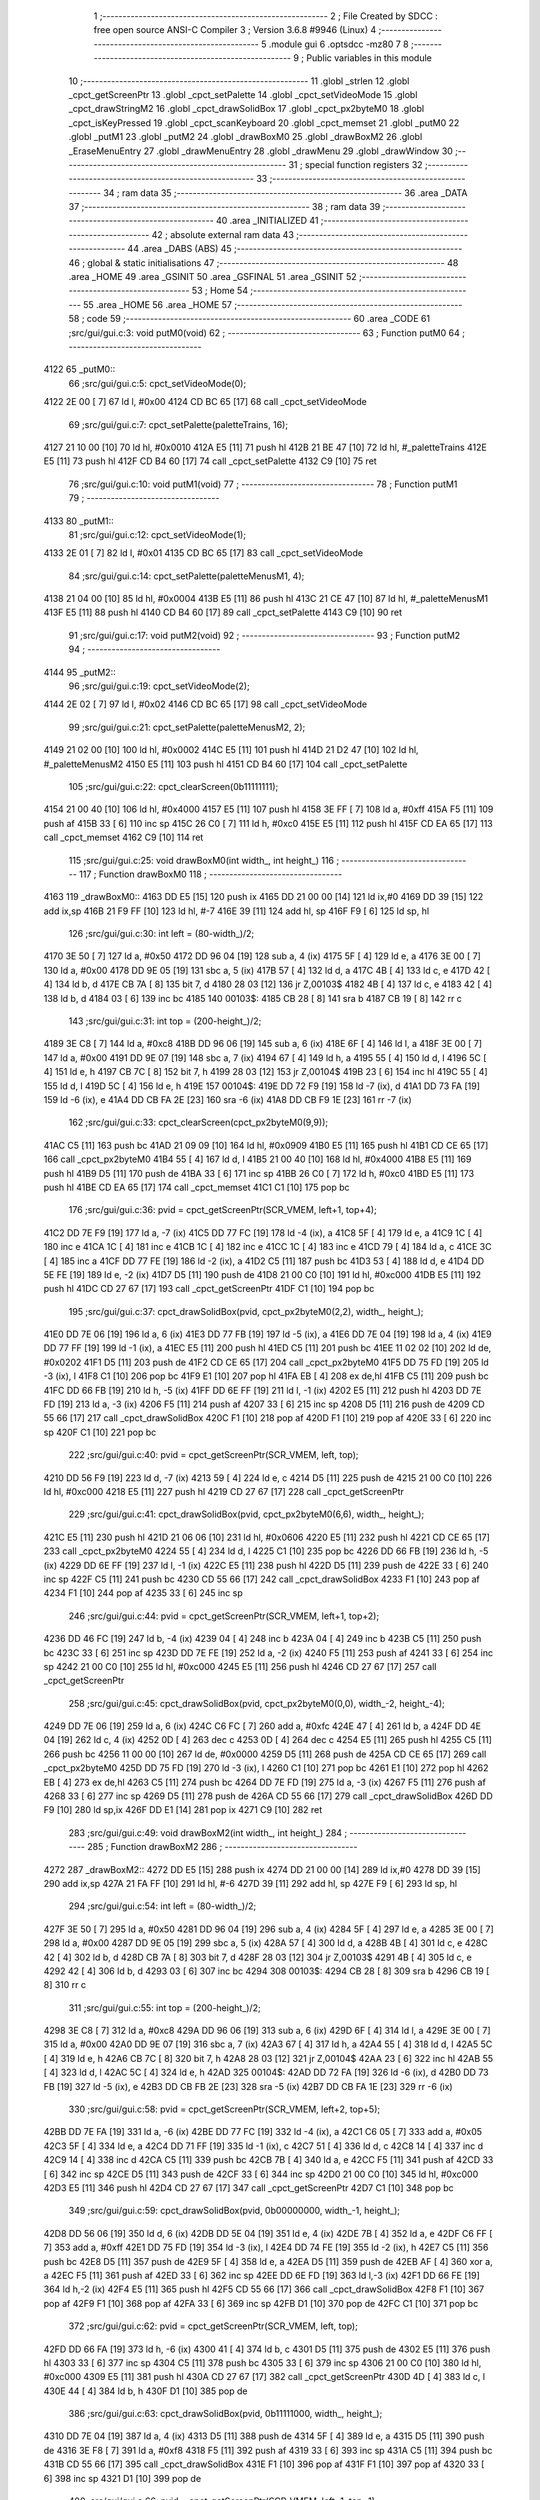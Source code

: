                               1 ;--------------------------------------------------------
                              2 ; File Created by SDCC : free open source ANSI-C Compiler
                              3 ; Version 3.6.8 #9946 (Linux)
                              4 ;--------------------------------------------------------
                              5 	.module gui
                              6 	.optsdcc -mz80
                              7 	
                              8 ;--------------------------------------------------------
                              9 ; Public variables in this module
                             10 ;--------------------------------------------------------
                             11 	.globl _strlen
                             12 	.globl _cpct_getScreenPtr
                             13 	.globl _cpct_setPalette
                             14 	.globl _cpct_setVideoMode
                             15 	.globl _cpct_drawStringM2
                             16 	.globl _cpct_drawSolidBox
                             17 	.globl _cpct_px2byteM0
                             18 	.globl _cpct_isKeyPressed
                             19 	.globl _cpct_scanKeyboard
                             20 	.globl _cpct_memset
                             21 	.globl _putM0
                             22 	.globl _putM1
                             23 	.globl _putM2
                             24 	.globl _drawBoxM0
                             25 	.globl _drawBoxM2
                             26 	.globl _EraseMenuEntry
                             27 	.globl _drawMenuEntry
                             28 	.globl _drawMenu
                             29 	.globl _drawWindow
                             30 ;--------------------------------------------------------
                             31 ; special function registers
                             32 ;--------------------------------------------------------
                             33 ;--------------------------------------------------------
                             34 ; ram data
                             35 ;--------------------------------------------------------
                             36 	.area _DATA
                             37 ;--------------------------------------------------------
                             38 ; ram data
                             39 ;--------------------------------------------------------
                             40 	.area _INITIALIZED
                             41 ;--------------------------------------------------------
                             42 ; absolute external ram data
                             43 ;--------------------------------------------------------
                             44 	.area _DABS (ABS)
                             45 ;--------------------------------------------------------
                             46 ; global & static initialisations
                             47 ;--------------------------------------------------------
                             48 	.area _HOME
                             49 	.area _GSINIT
                             50 	.area _GSFINAL
                             51 	.area _GSINIT
                             52 ;--------------------------------------------------------
                             53 ; Home
                             54 ;--------------------------------------------------------
                             55 	.area _HOME
                             56 	.area _HOME
                             57 ;--------------------------------------------------------
                             58 ; code
                             59 ;--------------------------------------------------------
                             60 	.area _CODE
                             61 ;src/gui/gui.c:3: void putM0(void)
                             62 ;	---------------------------------
                             63 ; Function putM0
                             64 ; ---------------------------------
   4122                      65 _putM0::
                             66 ;src/gui/gui.c:5: cpct_setVideoMode(0);
   4122 2E 00         [ 7]   67 	ld	l, #0x00
   4124 CD BC 65      [17]   68 	call	_cpct_setVideoMode
                             69 ;src/gui/gui.c:7: cpct_setPalette(paletteTrains, 16);
   4127 21 10 00      [10]   70 	ld	hl, #0x0010
   412A E5            [11]   71 	push	hl
   412B 21 BE 47      [10]   72 	ld	hl, #_paletteTrains
   412E E5            [11]   73 	push	hl
   412F CD B4 60      [17]   74 	call	_cpct_setPalette
   4132 C9            [10]   75 	ret
                             76 ;src/gui/gui.c:10: void putM1(void)
                             77 ;	---------------------------------
                             78 ; Function putM1
                             79 ; ---------------------------------
   4133                      80 _putM1::
                             81 ;src/gui/gui.c:12: cpct_setVideoMode(1);
   4133 2E 01         [ 7]   82 	ld	l, #0x01
   4135 CD BC 65      [17]   83 	call	_cpct_setVideoMode
                             84 ;src/gui/gui.c:14: cpct_setPalette(paletteMenusM1, 4);
   4138 21 04 00      [10]   85 	ld	hl, #0x0004
   413B E5            [11]   86 	push	hl
   413C 21 CE 47      [10]   87 	ld	hl, #_paletteMenusM1
   413F E5            [11]   88 	push	hl
   4140 CD B4 60      [17]   89 	call	_cpct_setPalette
   4143 C9            [10]   90 	ret
                             91 ;src/gui/gui.c:17: void putM2(void)
                             92 ;	---------------------------------
                             93 ; Function putM2
                             94 ; ---------------------------------
   4144                      95 _putM2::
                             96 ;src/gui/gui.c:19: cpct_setVideoMode(2);
   4144 2E 02         [ 7]   97 	ld	l, #0x02
   4146 CD BC 65      [17]   98 	call	_cpct_setVideoMode
                             99 ;src/gui/gui.c:21: cpct_setPalette(paletteMenusM2, 2);
   4149 21 02 00      [10]  100 	ld	hl, #0x0002
   414C E5            [11]  101 	push	hl
   414D 21 D2 47      [10]  102 	ld	hl, #_paletteMenusM2
   4150 E5            [11]  103 	push	hl
   4151 CD B4 60      [17]  104 	call	_cpct_setPalette
                            105 ;src/gui/gui.c:22: cpct_clearScreen(0b11111111);
   4154 21 00 40      [10]  106 	ld	hl, #0x4000
   4157 E5            [11]  107 	push	hl
   4158 3E FF         [ 7]  108 	ld	a, #0xff
   415A F5            [11]  109 	push	af
   415B 33            [ 6]  110 	inc	sp
   415C 26 C0         [ 7]  111 	ld	h, #0xc0
   415E E5            [11]  112 	push	hl
   415F CD EA 65      [17]  113 	call	_cpct_memset
   4162 C9            [10]  114 	ret
                            115 ;src/gui/gui.c:25: void drawBoxM0(int width_, int height_)
                            116 ;	---------------------------------
                            117 ; Function drawBoxM0
                            118 ; ---------------------------------
   4163                     119 _drawBoxM0::
   4163 DD E5         [15]  120 	push	ix
   4165 DD 21 00 00   [14]  121 	ld	ix,#0
   4169 DD 39         [15]  122 	add	ix,sp
   416B 21 F9 FF      [10]  123 	ld	hl, #-7
   416E 39            [11]  124 	add	hl, sp
   416F F9            [ 6]  125 	ld	sp, hl
                            126 ;src/gui/gui.c:30: int left = (80-width_)/2;
   4170 3E 50         [ 7]  127 	ld	a, #0x50
   4172 DD 96 04      [19]  128 	sub	a, 4 (ix)
   4175 5F            [ 4]  129 	ld	e, a
   4176 3E 00         [ 7]  130 	ld	a, #0x00
   4178 DD 9E 05      [19]  131 	sbc	a, 5 (ix)
   417B 57            [ 4]  132 	ld	d, a
   417C 4B            [ 4]  133 	ld	c, e
   417D 42            [ 4]  134 	ld	b, d
   417E CB 7A         [ 8]  135 	bit	7, d
   4180 28 03         [12]  136 	jr	Z,00103$
   4182 4B            [ 4]  137 	ld	c, e
   4183 42            [ 4]  138 	ld	b, d
   4184 03            [ 6]  139 	inc	bc
   4185                     140 00103$:
   4185 CB 28         [ 8]  141 	sra	b
   4187 CB 19         [ 8]  142 	rr	c
                            143 ;src/gui/gui.c:31: int top = (200-height_)/2;
   4189 3E C8         [ 7]  144 	ld	a, #0xc8
   418B DD 96 06      [19]  145 	sub	a, 6 (ix)
   418E 6F            [ 4]  146 	ld	l, a
   418F 3E 00         [ 7]  147 	ld	a, #0x00
   4191 DD 9E 07      [19]  148 	sbc	a, 7 (ix)
   4194 67            [ 4]  149 	ld	h, a
   4195 55            [ 4]  150 	ld	d, l
   4196 5C            [ 4]  151 	ld	e, h
   4197 CB 7C         [ 8]  152 	bit	7, h
   4199 28 03         [12]  153 	jr	Z,00104$
   419B 23            [ 6]  154 	inc	hl
   419C 55            [ 4]  155 	ld	d, l
   419D 5C            [ 4]  156 	ld	e, h
   419E                     157 00104$:
   419E DD 72 F9      [19]  158 	ld	-7 (ix), d
   41A1 DD 73 FA      [19]  159 	ld	-6 (ix), e
   41A4 DD CB FA 2E   [23]  160 	sra	-6 (ix)
   41A8 DD CB F9 1E   [23]  161 	rr	-7 (ix)
                            162 ;src/gui/gui.c:33: cpct_clearScreen(cpct_px2byteM0(9,9));
   41AC C5            [11]  163 	push	bc
   41AD 21 09 09      [10]  164 	ld	hl, #0x0909
   41B0 E5            [11]  165 	push	hl
   41B1 CD CE 65      [17]  166 	call	_cpct_px2byteM0
   41B4 55            [ 4]  167 	ld	d, l
   41B5 21 00 40      [10]  168 	ld	hl, #0x4000
   41B8 E5            [11]  169 	push	hl
   41B9 D5            [11]  170 	push	de
   41BA 33            [ 6]  171 	inc	sp
   41BB 26 C0         [ 7]  172 	ld	h, #0xc0
   41BD E5            [11]  173 	push	hl
   41BE CD EA 65      [17]  174 	call	_cpct_memset
   41C1 C1            [10]  175 	pop	bc
                            176 ;src/gui/gui.c:36: pvid = cpct_getScreenPtr(SCR_VMEM, left+1, top+4);
   41C2 DD 7E F9      [19]  177 	ld	a, -7 (ix)
   41C5 DD 77 FC      [19]  178 	ld	-4 (ix), a
   41C8 5F            [ 4]  179 	ld	e, a
   41C9 1C            [ 4]  180 	inc	e
   41CA 1C            [ 4]  181 	inc	e
   41CB 1C            [ 4]  182 	inc	e
   41CC 1C            [ 4]  183 	inc	e
   41CD 79            [ 4]  184 	ld	a, c
   41CE 3C            [ 4]  185 	inc	a
   41CF DD 77 FE      [19]  186 	ld	-2 (ix), a
   41D2 C5            [11]  187 	push	bc
   41D3 53            [ 4]  188 	ld	d, e
   41D4 DD 5E FE      [19]  189 	ld	e, -2 (ix)
   41D7 D5            [11]  190 	push	de
   41D8 21 00 C0      [10]  191 	ld	hl, #0xc000
   41DB E5            [11]  192 	push	hl
   41DC CD 27 67      [17]  193 	call	_cpct_getScreenPtr
   41DF C1            [10]  194 	pop	bc
                            195 ;src/gui/gui.c:37: cpct_drawSolidBox(pvid, cpct_px2byteM0(2,2), width_, height_);
   41E0 DD 7E 06      [19]  196 	ld	a, 6 (ix)
   41E3 DD 77 FB      [19]  197 	ld	-5 (ix), a
   41E6 DD 7E 04      [19]  198 	ld	a, 4 (ix)
   41E9 DD 77 FF      [19]  199 	ld	-1 (ix), a
   41EC E5            [11]  200 	push	hl
   41ED C5            [11]  201 	push	bc
   41EE 11 02 02      [10]  202 	ld	de, #0x0202
   41F1 D5            [11]  203 	push	de
   41F2 CD CE 65      [17]  204 	call	_cpct_px2byteM0
   41F5 DD 75 FD      [19]  205 	ld	-3 (ix), l
   41F8 C1            [10]  206 	pop	bc
   41F9 E1            [10]  207 	pop	hl
   41FA EB            [ 4]  208 	ex	de,hl
   41FB C5            [11]  209 	push	bc
   41FC DD 66 FB      [19]  210 	ld	h, -5 (ix)
   41FF DD 6E FF      [19]  211 	ld	l, -1 (ix)
   4202 E5            [11]  212 	push	hl
   4203 DD 7E FD      [19]  213 	ld	a, -3 (ix)
   4206 F5            [11]  214 	push	af
   4207 33            [ 6]  215 	inc	sp
   4208 D5            [11]  216 	push	de
   4209 CD 55 66      [17]  217 	call	_cpct_drawSolidBox
   420C F1            [10]  218 	pop	af
   420D F1            [10]  219 	pop	af
   420E 33            [ 6]  220 	inc	sp
   420F C1            [10]  221 	pop	bc
                            222 ;src/gui/gui.c:40: pvid = cpct_getScreenPtr(SCR_VMEM, left, top);
   4210 DD 56 F9      [19]  223 	ld	d, -7 (ix)
   4213 59            [ 4]  224 	ld	e, c
   4214 D5            [11]  225 	push	de
   4215 21 00 C0      [10]  226 	ld	hl, #0xc000
   4218 E5            [11]  227 	push	hl
   4219 CD 27 67      [17]  228 	call	_cpct_getScreenPtr
                            229 ;src/gui/gui.c:41: cpct_drawSolidBox(pvid, cpct_px2byteM0(6,6), width_, height_);
   421C E5            [11]  230 	push	hl
   421D 21 06 06      [10]  231 	ld	hl, #0x0606
   4220 E5            [11]  232 	push	hl
   4221 CD CE 65      [17]  233 	call	_cpct_px2byteM0
   4224 55            [ 4]  234 	ld	d, l
   4225 C1            [10]  235 	pop	bc
   4226 DD 66 FB      [19]  236 	ld	h, -5 (ix)
   4229 DD 6E FF      [19]  237 	ld	l, -1 (ix)
   422C E5            [11]  238 	push	hl
   422D D5            [11]  239 	push	de
   422E 33            [ 6]  240 	inc	sp
   422F C5            [11]  241 	push	bc
   4230 CD 55 66      [17]  242 	call	_cpct_drawSolidBox
   4233 F1            [10]  243 	pop	af
   4234 F1            [10]  244 	pop	af
   4235 33            [ 6]  245 	inc	sp
                            246 ;src/gui/gui.c:44: pvid = cpct_getScreenPtr(SCR_VMEM, left+1, top+2);
   4236 DD 46 FC      [19]  247 	ld	b, -4 (ix)
   4239 04            [ 4]  248 	inc	b
   423A 04            [ 4]  249 	inc	b
   423B C5            [11]  250 	push	bc
   423C 33            [ 6]  251 	inc	sp
   423D DD 7E FE      [19]  252 	ld	a, -2 (ix)
   4240 F5            [11]  253 	push	af
   4241 33            [ 6]  254 	inc	sp
   4242 21 00 C0      [10]  255 	ld	hl, #0xc000
   4245 E5            [11]  256 	push	hl
   4246 CD 27 67      [17]  257 	call	_cpct_getScreenPtr
                            258 ;src/gui/gui.c:45: cpct_drawSolidBox(pvid, cpct_px2byteM0(0,0), width_-2, height_-4);
   4249 DD 7E 06      [19]  259 	ld	a, 6 (ix)
   424C C6 FC         [ 7]  260 	add	a, #0xfc
   424E 47            [ 4]  261 	ld	b, a
   424F DD 4E 04      [19]  262 	ld	c, 4 (ix)
   4252 0D            [ 4]  263 	dec	c
   4253 0D            [ 4]  264 	dec	c
   4254 E5            [11]  265 	push	hl
   4255 C5            [11]  266 	push	bc
   4256 11 00 00      [10]  267 	ld	de, #0x0000
   4259 D5            [11]  268 	push	de
   425A CD CE 65      [17]  269 	call	_cpct_px2byteM0
   425D DD 75 FD      [19]  270 	ld	-3 (ix), l
   4260 C1            [10]  271 	pop	bc
   4261 E1            [10]  272 	pop	hl
   4262 EB            [ 4]  273 	ex	de,hl
   4263 C5            [11]  274 	push	bc
   4264 DD 7E FD      [19]  275 	ld	a, -3 (ix)
   4267 F5            [11]  276 	push	af
   4268 33            [ 6]  277 	inc	sp
   4269 D5            [11]  278 	push	de
   426A CD 55 66      [17]  279 	call	_cpct_drawSolidBox
   426D DD F9         [10]  280 	ld	sp,ix
   426F DD E1         [14]  281 	pop	ix
   4271 C9            [10]  282 	ret
                            283 ;src/gui/gui.c:49: void drawBoxM2(int width_, int height_)
                            284 ;	---------------------------------
                            285 ; Function drawBoxM2
                            286 ; ---------------------------------
   4272                     287 _drawBoxM2::
   4272 DD E5         [15]  288 	push	ix
   4274 DD 21 00 00   [14]  289 	ld	ix,#0
   4278 DD 39         [15]  290 	add	ix,sp
   427A 21 FA FF      [10]  291 	ld	hl, #-6
   427D 39            [11]  292 	add	hl, sp
   427E F9            [ 6]  293 	ld	sp, hl
                            294 ;src/gui/gui.c:54: int left = (80-width_)/2;
   427F 3E 50         [ 7]  295 	ld	a, #0x50
   4281 DD 96 04      [19]  296 	sub	a, 4 (ix)
   4284 5F            [ 4]  297 	ld	e, a
   4285 3E 00         [ 7]  298 	ld	a, #0x00
   4287 DD 9E 05      [19]  299 	sbc	a, 5 (ix)
   428A 57            [ 4]  300 	ld	d, a
   428B 4B            [ 4]  301 	ld	c, e
   428C 42            [ 4]  302 	ld	b, d
   428D CB 7A         [ 8]  303 	bit	7, d
   428F 28 03         [12]  304 	jr	Z,00103$
   4291 4B            [ 4]  305 	ld	c, e
   4292 42            [ 4]  306 	ld	b, d
   4293 03            [ 6]  307 	inc	bc
   4294                     308 00103$:
   4294 CB 28         [ 8]  309 	sra	b
   4296 CB 19         [ 8]  310 	rr	c
                            311 ;src/gui/gui.c:55: int top = (200-height_)/2;
   4298 3E C8         [ 7]  312 	ld	a, #0xc8
   429A DD 96 06      [19]  313 	sub	a, 6 (ix)
   429D 6F            [ 4]  314 	ld	l, a
   429E 3E 00         [ 7]  315 	ld	a, #0x00
   42A0 DD 9E 07      [19]  316 	sbc	a, 7 (ix)
   42A3 67            [ 4]  317 	ld	h, a
   42A4 55            [ 4]  318 	ld	d, l
   42A5 5C            [ 4]  319 	ld	e, h
   42A6 CB 7C         [ 8]  320 	bit	7, h
   42A8 28 03         [12]  321 	jr	Z,00104$
   42AA 23            [ 6]  322 	inc	hl
   42AB 55            [ 4]  323 	ld	d, l
   42AC 5C            [ 4]  324 	ld	e, h
   42AD                     325 00104$:
   42AD DD 72 FA      [19]  326 	ld	-6 (ix), d
   42B0 DD 73 FB      [19]  327 	ld	-5 (ix), e
   42B3 DD CB FB 2E   [23]  328 	sra	-5 (ix)
   42B7 DD CB FA 1E   [23]  329 	rr	-6 (ix)
                            330 ;src/gui/gui.c:58: pvid = cpct_getScreenPtr(SCR_VMEM, left+2, top+5);
   42BB DD 7E FA      [19]  331 	ld	a, -6 (ix)
   42BE DD 77 FC      [19]  332 	ld	-4 (ix), a
   42C1 C6 05         [ 7]  333 	add	a, #0x05
   42C3 5F            [ 4]  334 	ld	e, a
   42C4 DD 71 FF      [19]  335 	ld	-1 (ix), c
   42C7 51            [ 4]  336 	ld	d, c
   42C8 14            [ 4]  337 	inc	d
   42C9 14            [ 4]  338 	inc	d
   42CA C5            [11]  339 	push	bc
   42CB 7B            [ 4]  340 	ld	a, e
   42CC F5            [11]  341 	push	af
   42CD 33            [ 6]  342 	inc	sp
   42CE D5            [11]  343 	push	de
   42CF 33            [ 6]  344 	inc	sp
   42D0 21 00 C0      [10]  345 	ld	hl, #0xc000
   42D3 E5            [11]  346 	push	hl
   42D4 CD 27 67      [17]  347 	call	_cpct_getScreenPtr
   42D7 C1            [10]  348 	pop	bc
                            349 ;src/gui/gui.c:59: cpct_drawSolidBox(pvid, 0b00000000, width_-1, height_);
   42D8 DD 56 06      [19]  350 	ld	d, 6 (ix)
   42DB DD 5E 04      [19]  351 	ld	e, 4 (ix)
   42DE 7B            [ 4]  352 	ld	a, e
   42DF C6 FF         [ 7]  353 	add	a, #0xff
   42E1 DD 75 FD      [19]  354 	ld	-3 (ix), l
   42E4 DD 74 FE      [19]  355 	ld	-2 (ix), h
   42E7 C5            [11]  356 	push	bc
   42E8 D5            [11]  357 	push	de
   42E9 5F            [ 4]  358 	ld	e, a
   42EA D5            [11]  359 	push	de
   42EB AF            [ 4]  360 	xor	a, a
   42EC F5            [11]  361 	push	af
   42ED 33            [ 6]  362 	inc	sp
   42EE DD 6E FD      [19]  363 	ld	l,-3 (ix)
   42F1 DD 66 FE      [19]  364 	ld	h,-2 (ix)
   42F4 E5            [11]  365 	push	hl
   42F5 CD 55 66      [17]  366 	call	_cpct_drawSolidBox
   42F8 F1            [10]  367 	pop	af
   42F9 F1            [10]  368 	pop	af
   42FA 33            [ 6]  369 	inc	sp
   42FB D1            [10]  370 	pop	de
   42FC C1            [10]  371 	pop	bc
                            372 ;src/gui/gui.c:62: pvid = cpct_getScreenPtr(SCR_VMEM, left, top);
   42FD DD 66 FA      [19]  373 	ld	h, -6 (ix)
   4300 41            [ 4]  374 	ld	b, c
   4301 D5            [11]  375 	push	de
   4302 E5            [11]  376 	push	hl
   4303 33            [ 6]  377 	inc	sp
   4304 C5            [11]  378 	push	bc
   4305 33            [ 6]  379 	inc	sp
   4306 21 00 C0      [10]  380 	ld	hl, #0xc000
   4309 E5            [11]  381 	push	hl
   430A CD 27 67      [17]  382 	call	_cpct_getScreenPtr
   430D 4D            [ 4]  383 	ld	c, l
   430E 44            [ 4]  384 	ld	b, h
   430F D1            [10]  385 	pop	de
                            386 ;src/gui/gui.c:63: cpct_drawSolidBox(pvid, 0b11111000, width_, height_);
   4310 DD 7E 04      [19]  387 	ld	a, 4 (ix)
   4313 D5            [11]  388 	push	de
   4314 5F            [ 4]  389 	ld	e, a
   4315 D5            [11]  390 	push	de
   4316 3E F8         [ 7]  391 	ld	a, #0xf8
   4318 F5            [11]  392 	push	af
   4319 33            [ 6]  393 	inc	sp
   431A C5            [11]  394 	push	bc
   431B CD 55 66      [17]  395 	call	_cpct_drawSolidBox
   431E F1            [10]  396 	pop	af
   431F F1            [10]  397 	pop	af
   4320 33            [ 6]  398 	inc	sp
   4321 D1            [10]  399 	pop	de
                            400 ;src/gui/gui.c:66: pvid = cpct_getScreenPtr(SCR_VMEM, left+1, top+1);
   4322 DD 56 FC      [19]  401 	ld	d, -4 (ix)
   4325 14            [ 4]  402 	inc	d
   4326 DD 46 FF      [19]  403 	ld	b, -1 (ix)
   4329 04            [ 4]  404 	inc	b
   432A D5            [11]  405 	push	de
   432B 58            [ 4]  406 	ld	e, b
   432C D5            [11]  407 	push	de
   432D 21 00 C0      [10]  408 	ld	hl, #0xc000
   4330 E5            [11]  409 	push	hl
   4331 CD 27 67      [17]  410 	call	_cpct_getScreenPtr
   4334 4D            [ 4]  411 	ld	c, l
   4335 44            [ 4]  412 	ld	b, h
   4336 D1            [10]  413 	pop	de
                            414 ;src/gui/gui.c:67: cpct_drawSolidBox(pvid, 0b11111111, width_-2, height_-2);
   4337 DD 56 06      [19]  415 	ld	d, 6 (ix)
   433A 15            [ 4]  416 	dec	d
   433B 15            [ 4]  417 	dec	d
   433C 1D            [ 4]  418 	dec	e
   433D 1D            [ 4]  419 	dec	e
   433E D5            [11]  420 	push	de
   433F 33            [ 6]  421 	inc	sp
   4340 53            [ 4]  422 	ld	d, e
   4341 1E FF         [ 7]  423 	ld	e,#0xff
   4343 D5            [11]  424 	push	de
   4344 C5            [11]  425 	push	bc
   4345 CD 55 66      [17]  426 	call	_cpct_drawSolidBox
   4348 DD F9         [10]  427 	ld	sp,ix
   434A DD E1         [14]  428 	pop	ix
   434C C9            [10]  429 	ret
                            430 ;src/gui/gui.c:70: void EraseMenuEntry(char **menu, u8 nbEntry, u8 iSelect)
                            431 ;	---------------------------------
                            432 ; Function EraseMenuEntry
                            433 ; ---------------------------------
   434D                     434 _EraseMenuEntry::
   434D DD E5         [15]  435 	push	ix
   434F DD 21 00 00   [14]  436 	ld	ix,#0
   4353 DD 39         [15]  437 	add	ix,sp
   4355 3B            [ 6]  438 	dec	sp
                            439 ;src/gui/gui.c:75: p_video = cpct_getScreenPtr(SCR_VMEM, 32, (201-nbEntry*10)/2+iSelect*10);
   4356 DD 4E 06      [19]  440 	ld	c,6 (ix)
   4359 06 00         [ 7]  441 	ld	b,#0x00
   435B 69            [ 4]  442 	ld	l, c
   435C 60            [ 4]  443 	ld	h, b
   435D 29            [11]  444 	add	hl, hl
   435E 29            [11]  445 	add	hl, hl
   435F 09            [11]  446 	add	hl, bc
   4360 29            [11]  447 	add	hl, hl
   4361 4D            [ 4]  448 	ld	c, l
   4362 44            [ 4]  449 	ld	b, h
   4363 3E C9         [ 7]  450 	ld	a, #0xc9
   4365 91            [ 4]  451 	sub	a, c
   4366 6F            [ 4]  452 	ld	l, a
   4367 3E 00         [ 7]  453 	ld	a, #0x00
   4369 98            [ 4]  454 	sbc	a, b
   436A 67            [ 4]  455 	ld	h, a
   436B 5D            [ 4]  456 	ld	e, l
   436C 54            [ 4]  457 	ld	d, h
   436D CB 7C         [ 8]  458 	bit	7, h
   436F 28 03         [12]  459 	jr	Z,00103$
   4371 5D            [ 4]  460 	ld	e, l
   4372 54            [ 4]  461 	ld	d, h
   4373 13            [ 6]  462 	inc	de
   4374                     463 00103$:
   4374 CB 2A         [ 8]  464 	sra	d
   4376 CB 1B         [ 8]  465 	rr	e
   4378 53            [ 4]  466 	ld	d, e
   4379 DD 6E 07      [19]  467 	ld	l, 7 (ix)
   437C 5D            [ 4]  468 	ld	e, l
   437D 29            [11]  469 	add	hl, hl
   437E 29            [11]  470 	add	hl, hl
   437F 19            [11]  471 	add	hl, de
   4380 29            [11]  472 	add	hl, hl
   4381 DD 75 FF      [19]  473 	ld	-1 (ix), l
   4384 7A            [ 4]  474 	ld	a, d
   4385 DD 86 FF      [19]  475 	add	a, -1 (ix)
   4388 57            [ 4]  476 	ld	d, a
   4389 C5            [11]  477 	push	bc
   438A 1E 20         [ 7]  478 	ld	e, #0x20
   438C D5            [11]  479 	push	de
   438D 21 00 C0      [10]  480 	ld	hl, #0xc000
   4390 E5            [11]  481 	push	hl
   4391 CD 27 67      [17]  482 	call	_cpct_getScreenPtr
   4394 11 11 0A      [10]  483 	ld	de, #0x0a11
   4397 D5            [11]  484 	push	de
   4398 3E FF         [ 7]  485 	ld	a, #0xff
   439A F5            [11]  486 	push	af
   439B 33            [ 6]  487 	inc	sp
   439C E5            [11]  488 	push	hl
   439D CD 55 66      [17]  489 	call	_cpct_drawSolidBox
   43A0 F1            [10]  490 	pop	af
   43A1 F1            [10]  491 	pop	af
   43A2 33            [ 6]  492 	inc	sp
   43A3 C1            [10]  493 	pop	bc
                            494 ;src/gui/gui.c:79: p_video = cpct_getScreenPtr(SCR_VMEM, (82-strlen(menu[iSelect]))/2, (202-nbEntry*10)/2+iSelect*10);
   43A4 3E CA         [ 7]  495 	ld	a, #0xca
   43A6 91            [ 4]  496 	sub	a, c
   43A7 5F            [ 4]  497 	ld	e, a
   43A8 3E 00         [ 7]  498 	ld	a, #0x00
   43AA 98            [ 4]  499 	sbc	a, b
   43AB 57            [ 4]  500 	ld	d, a
   43AC 4B            [ 4]  501 	ld	c, e
   43AD 42            [ 4]  502 	ld	b, d
   43AE CB 7A         [ 8]  503 	bit	7, d
   43B0 28 03         [12]  504 	jr	Z,00104$
   43B2 4B            [ 4]  505 	ld	c, e
   43B3 42            [ 4]  506 	ld	b, d
   43B4 03            [ 6]  507 	inc	bc
   43B5                     508 00104$:
   43B5 CB 28         [ 8]  509 	sra	b
   43B7 CB 19         [ 8]  510 	rr	c
   43B9 79            [ 4]  511 	ld	a, c
   43BA DD 86 FF      [19]  512 	add	a, -1 (ix)
   43BD 5F            [ 4]  513 	ld	e, a
   43BE DD 6E 07      [19]  514 	ld	l, 7 (ix)
   43C1 26 00         [ 7]  515 	ld	h, #0x00
   43C3 29            [11]  516 	add	hl, hl
   43C4 4D            [ 4]  517 	ld	c, l
   43C5 44            [ 4]  518 	ld	b, h
   43C6 DD 6E 04      [19]  519 	ld	l,4 (ix)
   43C9 DD 66 05      [19]  520 	ld	h,5 (ix)
   43CC 09            [11]  521 	add	hl, bc
   43CD E5            [11]  522 	push	hl
   43CE 4E            [ 7]  523 	ld	c, (hl)
   43CF 23            [ 6]  524 	inc	hl
   43D0 46            [ 7]  525 	ld	b, (hl)
   43D1 C5            [11]  526 	push	bc
   43D2 CD 11 66      [17]  527 	call	_strlen
   43D5 F1            [10]  528 	pop	af
   43D6 4D            [ 4]  529 	ld	c, l
   43D7 44            [ 4]  530 	ld	b, h
   43D8 E1            [10]  531 	pop	hl
   43D9 3E 52         [ 7]  532 	ld	a, #0x52
   43DB 91            [ 4]  533 	sub	a, c
   43DC 4F            [ 4]  534 	ld	c, a
   43DD 3E 00         [ 7]  535 	ld	a, #0x00
   43DF 98            [ 4]  536 	sbc	a, b
   43E0 47            [ 4]  537 	ld	b, a
   43E1 CB 38         [ 8]  538 	srl	b
   43E3 CB 19         [ 8]  539 	rr	c
   43E5 E5            [11]  540 	push	hl
   43E6 43            [ 4]  541 	ld	b, e
   43E7 C5            [11]  542 	push	bc
   43E8 01 00 C0      [10]  543 	ld	bc, #0xc000
   43EB C5            [11]  544 	push	bc
   43EC CD 27 67      [17]  545 	call	_cpct_getScreenPtr
   43EF EB            [ 4]  546 	ex	de,hl
   43F0 E1            [10]  547 	pop	hl
                            548 ;src/gui/gui.c:80: cpct_drawStringM2 (menu[iSelect], p_video, 0);
   43F1 4E            [ 7]  549 	ld	c, (hl)
   43F2 23            [ 6]  550 	inc	hl
   43F3 46            [ 7]  551 	ld	b, (hl)
   43F4 AF            [ 4]  552 	xor	a, a
   43F5 F5            [11]  553 	push	af
   43F6 33            [ 6]  554 	inc	sp
   43F7 D5            [11]  555 	push	de
   43F8 C5            [11]  556 	push	bc
   43F9 CD 24 61      [17]  557 	call	_cpct_drawStringM2
   43FC F1            [10]  558 	pop	af
   43FD F1            [10]  559 	pop	af
   43FE 33            [ 6]  560 	inc	sp
   43FF 33            [ 6]  561 	inc	sp
   4400 DD E1         [14]  562 	pop	ix
   4402 C9            [10]  563 	ret
                            564 ;src/gui/gui.c:83: void drawMenuEntry(char **menu, u8 nbEntry, u8 iSelect)
                            565 ;	---------------------------------
                            566 ; Function drawMenuEntry
                            567 ; ---------------------------------
   4403                     568 _drawMenuEntry::
   4403 DD E5         [15]  569 	push	ix
   4405 DD 21 00 00   [14]  570 	ld	ix,#0
   4409 DD 39         [15]  571 	add	ix,sp
   440B 21 FA FF      [10]  572 	ld	hl, #-6
   440E 39            [11]  573 	add	hl, sp
   440F F9            [ 6]  574 	ld	sp, hl
                            575 ;src/gui/gui.c:90: p_video = cpct_getScreenPtr(SCR_VMEM, 32, (201-nbEntry*10)/2+iSelect*10);
   4410 DD 4E 06      [19]  576 	ld	c,6 (ix)
   4413 06 00         [ 7]  577 	ld	b,#0x00
   4415 69            [ 4]  578 	ld	l, c
   4416 60            [ 4]  579 	ld	h, b
   4417 29            [11]  580 	add	hl, hl
   4418 29            [11]  581 	add	hl, hl
   4419 09            [11]  582 	add	hl, bc
   441A 29            [11]  583 	add	hl, hl
   441B 4D            [ 4]  584 	ld	c, l
   441C 44            [ 4]  585 	ld	b, h
   441D 3E C9         [ 7]  586 	ld	a, #0xc9
   441F 91            [ 4]  587 	sub	a, c
   4420 6F            [ 4]  588 	ld	l, a
   4421 3E 00         [ 7]  589 	ld	a, #0x00
   4423 98            [ 4]  590 	sbc	a, b
   4424 67            [ 4]  591 	ld	h, a
   4425 5D            [ 4]  592 	ld	e, l
   4426 54            [ 4]  593 	ld	d, h
   4427 CB 7C         [ 8]  594 	bit	7, h
   4429 28 03         [12]  595 	jr	Z,00114$
   442B 5D            [ 4]  596 	ld	e, l
   442C 54            [ 4]  597 	ld	d, h
   442D 13            [ 6]  598 	inc	de
   442E                     599 00114$:
   442E CB 2A         [ 8]  600 	sra	d
   4430 CB 1B         [ 8]  601 	rr	e
   4432 53            [ 4]  602 	ld	d, e
   4433 DD 6E 07      [19]  603 	ld	l, 7 (ix)
   4436 5D            [ 4]  604 	ld	e, l
   4437 29            [11]  605 	add	hl, hl
   4438 29            [11]  606 	add	hl, hl
   4439 19            [11]  607 	add	hl, de
   443A 29            [11]  608 	add	hl, hl
   443B 7A            [ 4]  609 	ld	a, d
   443C 85            [ 4]  610 	add	a, l
   443D 57            [ 4]  611 	ld	d, a
   443E C5            [11]  612 	push	bc
   443F 1E 20         [ 7]  613 	ld	e, #0x20
   4441 D5            [11]  614 	push	de
   4442 21 00 C0      [10]  615 	ld	hl, #0xc000
   4445 E5            [11]  616 	push	hl
   4446 CD 27 67      [17]  617 	call	_cpct_getScreenPtr
   4449 11 11 0A      [10]  618 	ld	de, #0x0a11
   444C D5            [11]  619 	push	de
   444D AF            [ 4]  620 	xor	a, a
   444E F5            [11]  621 	push	af
   444F 33            [ 6]  622 	inc	sp
   4450 E5            [11]  623 	push	hl
   4451 CD 55 66      [17]  624 	call	_cpct_drawSolidBox
   4454 F1            [10]  625 	pop	af
   4455 F1            [10]  626 	pop	af
   4456 33            [ 6]  627 	inc	sp
   4457 C1            [10]  628 	pop	bc
                            629 ;src/gui/gui.c:94: for(i=0; i<14000; i++) {}
   4458 11 B0 36      [10]  630 	ld	de, #0x36b0
   445B                     631 00108$:
   445B 1B            [ 6]  632 	dec	de
   445C 7A            [ 4]  633 	ld	a, d
   445D B3            [ 4]  634 	or	a,e
   445E 20 FB         [12]  635 	jr	NZ,00108$
                            636 ;src/gui/gui.c:97: for(i=0; i<nbEntry; i++)
   4460 3E CA         [ 7]  637 	ld	a, #0xca
   4462 91            [ 4]  638 	sub	a, c
   4463 DD 77 FD      [19]  639 	ld	-3 (ix), a
   4466 3E 00         [ 7]  640 	ld	a, #0x00
   4468 98            [ 4]  641 	sbc	a, b
   4469 DD 77 FE      [19]  642 	ld	-2 (ix), a
   446C 07            [ 4]  643 	rlca
   446D E6 01         [ 7]  644 	and	a,#0x01
   446F 5F            [ 4]  645 	ld	e, a
   4470 21 00 00      [10]  646 	ld	hl, #0x0000
   4473 E3            [19]  647 	ex	(sp), hl
   4474                     648 00110$:
   4474 DD 4E 06      [19]  649 	ld	c, 6 (ix)
   4477 06 00         [ 7]  650 	ld	b, #0x00
   4479 DD 7E FA      [19]  651 	ld	a, -6 (ix)
   447C 91            [ 4]  652 	sub	a, c
   447D DD 7E FB      [19]  653 	ld	a, -5 (ix)
   4480 98            [ 4]  654 	sbc	a, b
   4481 E2 86 44      [10]  655 	jp	PO, 00146$
   4484 EE 80         [ 7]  656 	xor	a, #0x80
   4486                     657 00146$:
   4486 F2 2A 45      [10]  658 	jp	P, 00112$
                            659 ;src/gui/gui.c:99: if(i==iSelect)
   4489 DD 4E 07      [19]  660 	ld	c, 7 (ix)
   448C 06 00         [ 7]  661 	ld	b, #0x00
   448E DD 7E FA      [19]  662 	ld	a, -6 (ix)
   4491 91            [ 4]  663 	sub	a, c
   4492 20 0A         [12]  664 	jr	NZ,00103$
   4494 DD 7E FB      [19]  665 	ld	a, -5 (ix)
   4497 90            [ 4]  666 	sub	a, b
   4498 20 04         [12]  667 	jr	NZ,00103$
                            668 ;src/gui/gui.c:100: penSelected = 1;
   449A 0E 01         [ 7]  669 	ld	c, #0x01
   449C 18 02         [12]  670 	jr	00104$
   449E                     671 00103$:
                            672 ;src/gui/gui.c:102: penSelected = 0;
   449E 0E 00         [ 7]  673 	ld	c, #0x00
   44A0                     674 00104$:
                            675 ;src/gui/gui.c:104: p_video = cpct_getScreenPtr(SCR_VMEM, (82-strlen(menu[i]))/2, (202-nbEntry*10)/2+i*10);
   44A0 DD 6E FD      [19]  676 	ld	l,-3 (ix)
   44A3 DD 66 FE      [19]  677 	ld	h,-2 (ix)
   44A6 7B            [ 4]  678 	ld	a, e
   44A7 B7            [ 4]  679 	or	a, a
   44A8 28 07         [12]  680 	jr	Z,00115$
   44AA DD 6E FD      [19]  681 	ld	l,-3 (ix)
   44AD DD 66 FE      [19]  682 	ld	h,-2 (ix)
   44B0 23            [ 6]  683 	inc	hl
   44B1                     684 00115$:
   44B1 45            [ 4]  685 	ld	b, l
   44B2 CB 2C         [ 8]  686 	sra	h
   44B4 CB 18         [ 8]  687 	rr	b
   44B6 DD 6E FA      [19]  688 	ld	l, -6 (ix)
   44B9 D5            [11]  689 	push	de
   44BA 5D            [ 4]  690 	ld	e, l
   44BB 29            [11]  691 	add	hl, hl
   44BC 29            [11]  692 	add	hl, hl
   44BD 19            [11]  693 	add	hl, de
   44BE 29            [11]  694 	add	hl, hl
   44BF D1            [10]  695 	pop	de
   44C0 78            [ 4]  696 	ld	a, b
   44C1 85            [ 4]  697 	add	a, l
   44C2 DD 77 FC      [19]  698 	ld	-4 (ix), a
   44C5 DD 46 FA      [19]  699 	ld	b, -6 (ix)
   44C8 DD 56 FB      [19]  700 	ld	d, -5 (ix)
   44CB CB 20         [ 8]  701 	sla	b
   44CD CB 12         [ 8]  702 	rl	d
   44CF DD 7E 04      [19]  703 	ld	a, 4 (ix)
   44D2 80            [ 4]  704 	add	a, b
   44D3 47            [ 4]  705 	ld	b, a
   44D4 DD 7E 05      [19]  706 	ld	a, 5 (ix)
   44D7 8A            [ 4]  707 	adc	a, d
   44D8 57            [ 4]  708 	ld	d, a
   44D9 68            [ 4]  709 	ld	l, b
   44DA 62            [ 4]  710 	ld	h, d
   44DB 7E            [ 7]  711 	ld	a, (hl)
   44DC 23            [ 6]  712 	inc	hl
   44DD 66            [ 7]  713 	ld	h, (hl)
   44DE 6F            [ 4]  714 	ld	l, a
   44DF C5            [11]  715 	push	bc
   44E0 E5            [11]  716 	push	hl
   44E1 CD 11 66      [17]  717 	call	_strlen
   44E4 F1            [10]  718 	pop	af
   44E5 C1            [10]  719 	pop	bc
   44E6 3E 52         [ 7]  720 	ld	a, #0x52
   44E8 95            [ 4]  721 	sub	a, l
   44E9 6F            [ 4]  722 	ld	l, a
   44EA 3E 00         [ 7]  723 	ld	a, #0x00
   44EC 9C            [ 4]  724 	sbc	a, h
   44ED 67            [ 4]  725 	ld	h, a
   44EE CB 3C         [ 8]  726 	srl	h
   44F0 CB 1D         [ 8]  727 	rr	l
   44F2 DD 75 FF      [19]  728 	ld	-1 (ix), l
   44F5 C5            [11]  729 	push	bc
   44F6 D5            [11]  730 	push	de
   44F7 DD 66 FC      [19]  731 	ld	h, -4 (ix)
   44FA DD 6E FF      [19]  732 	ld	l, -1 (ix)
   44FD E5            [11]  733 	push	hl
   44FE 21 00 C0      [10]  734 	ld	hl, #0xc000
   4501 E5            [11]  735 	push	hl
   4502 CD 27 67      [17]  736 	call	_cpct_getScreenPtr
   4505 D1            [10]  737 	pop	de
   4506 C1            [10]  738 	pop	bc
                            739 ;src/gui/gui.c:105: cpct_drawStringM2 (menu[i], p_video, penSelected);
   4507 E5            [11]  740 	push	hl
   4508 FD E1         [14]  741 	pop	iy
   450A 68            [ 4]  742 	ld	l, b
   450B 62            [ 4]  743 	ld	h, d
   450C 7E            [ 7]  744 	ld	a, (hl)
   450D 23            [ 6]  745 	inc	hl
   450E 66            [ 7]  746 	ld	h, (hl)
   450F 6F            [ 4]  747 	ld	l, a
   4510 D5            [11]  748 	push	de
   4511 79            [ 4]  749 	ld	a, c
   4512 F5            [11]  750 	push	af
   4513 33            [ 6]  751 	inc	sp
   4514 FD E5         [15]  752 	push	iy
   4516 E5            [11]  753 	push	hl
   4517 CD 24 61      [17]  754 	call	_cpct_drawStringM2
   451A F1            [10]  755 	pop	af
   451B F1            [10]  756 	pop	af
   451C 33            [ 6]  757 	inc	sp
   451D D1            [10]  758 	pop	de
                            759 ;src/gui/gui.c:97: for(i=0; i<nbEntry; i++)
   451E DD 34 FA      [23]  760 	inc	-6 (ix)
   4521 C2 74 44      [10]  761 	jp	NZ,00110$
   4524 DD 34 FB      [23]  762 	inc	-5 (ix)
   4527 C3 74 44      [10]  763 	jp	00110$
   452A                     764 00112$:
   452A DD F9         [10]  765 	ld	sp, ix
   452C DD E1         [14]  766 	pop	ix
   452E C9            [10]  767 	ret
                            768 ;src/gui/gui.c:109: u8 drawMenu(char **menu, u8 nbEntry)
                            769 ;	---------------------------------
                            770 ; Function drawMenu
                            771 ; ---------------------------------
   452F                     772 _drawMenu::
   452F DD E5         [15]  773 	push	ix
   4531 DD 21 00 00   [14]  774 	ld	ix,#0
   4535 DD 39         [15]  775 	add	ix,sp
   4537 F5            [11]  776 	push	af
                            777 ;src/gui/gui.c:112: u8 iSelect=0;
   4538 06 00         [ 7]  778 	ld	b, #0x00
                            779 ;src/gui/gui.c:114: cpct_clearScreen(0b11111111);
   453A C5            [11]  780 	push	bc
   453B 21 00 40      [10]  781 	ld	hl, #0x4000
   453E E5            [11]  782 	push	hl
   453F 3E FF         [ 7]  783 	ld	a, #0xff
   4541 F5            [11]  784 	push	af
   4542 33            [ 6]  785 	inc	sp
   4543 26 C0         [ 7]  786 	ld	h, #0xc0
   4545 E5            [11]  787 	push	hl
   4546 CD EA 65      [17]  788 	call	_cpct_memset
   4549 C1            [10]  789 	pop	bc
                            790 ;src/gui/gui.c:116: drawBoxM2(30,nbEntry*12);
   454A DD 5E 06      [19]  791 	ld	e,6 (ix)
   454D 16 00         [ 7]  792 	ld	d,#0x00
   454F 6B            [ 4]  793 	ld	l, e
   4550 62            [ 4]  794 	ld	h, d
   4551 29            [11]  795 	add	hl, hl
   4552 19            [11]  796 	add	hl, de
   4553 29            [11]  797 	add	hl, hl
   4554 29            [11]  798 	add	hl, hl
   4555 C5            [11]  799 	push	bc
   4556 E5            [11]  800 	push	hl
   4557 21 1E 00      [10]  801 	ld	hl, #0x001e
   455A E5            [11]  802 	push	hl
   455B CD 72 42      [17]  803 	call	_drawBoxM2
   455E F1            [10]  804 	pop	af
   455F F1            [10]  805 	pop	af
   4560 AF            [ 4]  806 	xor	a, a
   4561 F5            [11]  807 	push	af
   4562 33            [ 6]  808 	inc	sp
   4563 DD 7E 06      [19]  809 	ld	a, 6 (ix)
   4566 F5            [11]  810 	push	af
   4567 33            [ 6]  811 	inc	sp
   4568 DD 6E 04      [19]  812 	ld	l,4 (ix)
   456B DD 66 05      [19]  813 	ld	h,5 (ix)
   456E E5            [11]  814 	push	hl
   456F CD 03 44      [17]  815 	call	_drawMenuEntry
   4572 F1            [10]  816 	pop	af
   4573 F1            [10]  817 	pop	af
   4574 C1            [10]  818 	pop	bc
                            819 ;src/gui/gui.c:120: do{
   4575 DD 4E 06      [19]  820 	ld	c, 6 (ix)
   4578 0D            [ 4]  821 	dec	c
   4579                     822 00111$:
                            823 ;src/gui/gui.c:121: cpct_scanKeyboard(); 
   4579 C5            [11]  824 	push	bc
   457A CD 47 67      [17]  825 	call	_cpct_scanKeyboard
   457D 21 00 01      [10]  826 	ld	hl, #0x0100
   4580 CD CB 60      [17]  827 	call	_cpct_isKeyPressed
   4583 C1            [10]  828 	pop	bc
   4584 7D            [ 4]  829 	ld	a, l
   4585 B7            [ 4]  830 	or	a, a
   4586 28 32         [12]  831 	jr	Z,00105$
                            832 ;src/gui/gui.c:125: EraseMenuEntry(menu, nbEntry, iSelect);
   4588 C5            [11]  833 	push	bc
   4589 C5            [11]  834 	push	bc
   458A 33            [ 6]  835 	inc	sp
   458B DD 7E 06      [19]  836 	ld	a, 6 (ix)
   458E F5            [11]  837 	push	af
   458F 33            [ 6]  838 	inc	sp
   4590 DD 6E 04      [19]  839 	ld	l,4 (ix)
   4593 DD 66 05      [19]  840 	ld	h,5 (ix)
   4596 E5            [11]  841 	push	hl
   4597 CD 4D 43      [17]  842 	call	_EraseMenuEntry
   459A F1            [10]  843 	pop	af
   459B F1            [10]  844 	pop	af
   459C C1            [10]  845 	pop	bc
                            846 ;src/gui/gui.c:127: if(iSelect ==0)
   459D 78            [ 4]  847 	ld	a, b
   459E B7            [ 4]  848 	or	a, a
   459F 20 03         [12]  849 	jr	NZ,00102$
                            850 ;src/gui/gui.c:128: iSelect = nbEntry-1;
   45A1 41            [ 4]  851 	ld	b, c
   45A2 18 01         [12]  852 	jr	00103$
   45A4                     853 00102$:
                            854 ;src/gui/gui.c:130: iSelect--;
   45A4 05            [ 4]  855 	dec	b
   45A5                     856 00103$:
                            857 ;src/gui/gui.c:132: drawMenuEntry(menu, nbEntry, iSelect);
   45A5 C5            [11]  858 	push	bc
   45A6 C5            [11]  859 	push	bc
   45A7 33            [ 6]  860 	inc	sp
   45A8 DD 7E 06      [19]  861 	ld	a, 6 (ix)
   45AB F5            [11]  862 	push	af
   45AC 33            [ 6]  863 	inc	sp
   45AD DD 6E 04      [19]  864 	ld	l,4 (ix)
   45B0 DD 66 05      [19]  865 	ld	h,5 (ix)
   45B3 E5            [11]  866 	push	hl
   45B4 CD 03 44      [17]  867 	call	_drawMenuEntry
   45B7 F1            [10]  868 	pop	af
   45B8 F1            [10]  869 	pop	af
   45B9 C1            [10]  870 	pop	bc
   45BA                     871 00105$:
                            872 ;src/gui/gui.c:135: if ( cpct_isKeyPressed(Key_CursorDown) )
   45BA C5            [11]  873 	push	bc
   45BB 21 00 04      [10]  874 	ld	hl, #0x0400
   45BE CD CB 60      [17]  875 	call	_cpct_isKeyPressed
   45C1 5D            [ 4]  876 	ld	e, l
   45C2 C1            [10]  877 	pop	bc
   45C3 7B            [ 4]  878 	ld	a, e
   45C4 B7            [ 4]  879 	or	a, a
   45C5 28 48         [12]  880 	jr	Z,00112$
                            881 ;src/gui/gui.c:137: EraseMenuEntry(menu, nbEntry, iSelect);
   45C7 C5            [11]  882 	push	bc
   45C8 C5            [11]  883 	push	bc
   45C9 33            [ 6]  884 	inc	sp
   45CA DD 7E 06      [19]  885 	ld	a, 6 (ix)
   45CD F5            [11]  886 	push	af
   45CE 33            [ 6]  887 	inc	sp
   45CF DD 6E 04      [19]  888 	ld	l,4 (ix)
   45D2 DD 66 05      [19]  889 	ld	h,5 (ix)
   45D5 E5            [11]  890 	push	hl
   45D6 CD 4D 43      [17]  891 	call	_EraseMenuEntry
   45D9 F1            [10]  892 	pop	af
   45DA F1            [10]  893 	pop	af
   45DB C1            [10]  894 	pop	bc
                            895 ;src/gui/gui.c:139: if(iSelect == nbEntry-1)
   45DC DD 5E 06      [19]  896 	ld	e, 6 (ix)
   45DF 16 00         [ 7]  897 	ld	d, #0x00
   45E1 1B            [ 6]  898 	dec	de
   45E2 DD 70 FE      [19]  899 	ld	-2 (ix), b
   45E5 DD 36 FF 00   [19]  900 	ld	-1 (ix), #0x00
   45E9 7B            [ 4]  901 	ld	a, e
   45EA DD 96 FE      [19]  902 	sub	a, -2 (ix)
   45ED 20 0A         [12]  903 	jr	NZ,00107$
   45EF 7A            [ 4]  904 	ld	a, d
   45F0 DD 96 FF      [19]  905 	sub	a, -1 (ix)
   45F3 20 04         [12]  906 	jr	NZ,00107$
                            907 ;src/gui/gui.c:140: iSelect = 0;
   45F5 06 00         [ 7]  908 	ld	b, #0x00
   45F7 18 01         [12]  909 	jr	00108$
   45F9                     910 00107$:
                            911 ;src/gui/gui.c:142: iSelect++;
   45F9 04            [ 4]  912 	inc	b
   45FA                     913 00108$:
                            914 ;src/gui/gui.c:144: drawMenuEntry(menu, nbEntry, iSelect);
   45FA C5            [11]  915 	push	bc
   45FB C5            [11]  916 	push	bc
   45FC 33            [ 6]  917 	inc	sp
   45FD DD 7E 06      [19]  918 	ld	a, 6 (ix)
   4600 F5            [11]  919 	push	af
   4601 33            [ 6]  920 	inc	sp
   4602 DD 6E 04      [19]  921 	ld	l,4 (ix)
   4605 DD 66 05      [19]  922 	ld	h,5 (ix)
   4608 E5            [11]  923 	push	hl
   4609 CD 03 44      [17]  924 	call	_drawMenuEntry
   460C F1            [10]  925 	pop	af
   460D F1            [10]  926 	pop	af
   460E C1            [10]  927 	pop	bc
   460F                     928 00112$:
                            929 ;src/gui/gui.c:147: while(!cpct_isKeyPressed(Key_Return));
   460F C5            [11]  930 	push	bc
   4610 21 02 04      [10]  931 	ld	hl, #0x0402
   4613 CD CB 60      [17]  932 	call	_cpct_isKeyPressed
   4616 C1            [10]  933 	pop	bc
   4617 7D            [ 4]  934 	ld	a, l
   4618 B7            [ 4]  935 	or	a, a
   4619 CA 79 45      [10]  936 	jp	Z, 00111$
                            937 ;src/gui/gui.c:150: for(i=0; i<14000; i++) {}
   461C 11 B0 36      [10]  938 	ld	de, #0x36b0
   461F                     939 00117$:
   461F EB            [ 4]  940 	ex	de,hl
   4620 2B            [ 6]  941 	dec	hl
   4621 5D            [ 4]  942 	ld	e, l
   4622 7C            [ 4]  943 	ld	a,h
   4623 57            [ 4]  944 	ld	d,a
   4624 B5            [ 4]  945 	or	a,l
   4625 20 F8         [12]  946 	jr	NZ,00117$
                            947 ;src/gui/gui.c:152: return iSelect;
   4627 68            [ 4]  948 	ld	l, b
   4628 DD F9         [10]  949 	ld	sp, ix
   462A DD E1         [14]  950 	pop	ix
   462C C9            [10]  951 	ret
                            952 ;src/gui/gui.c:162: u8 drawWindow(char **text, u8 nbLine, u8 button)
                            953 ;	---------------------------------
                            954 ; Function drawWindow
                            955 ; ---------------------------------
   462D                     956 _drawWindow::
   462D DD E5         [15]  957 	push	ix
   462F DD 21 00 00   [14]  958 	ld	ix,#0
   4633 DD 39         [15]  959 	add	ix,sp
   4635 21 F8 FF      [10]  960 	ld	hl, #-8
   4638 39            [11]  961 	add	hl, sp
   4639 F9            [ 6]  962 	ld	sp, hl
                            963 ;src/gui/gui.c:166: u8 valueReturn=0;
   463A DD 36 F8 00   [19]  964 	ld	-8 (ix), #0x00
                            965 ;src/gui/gui.c:169: if(button == 0)
   463E DD 7E 07      [19]  966 	ld	a, 7 (ix)
   4641 B7            [ 4]  967 	or	a, a
   4642 20 05         [12]  968 	jr	NZ,00102$
                            969 ;src/gui/gui.c:170: buttonTxt = "<OK>";
   4644 11 AA 47      [10]  970 	ld	de, #___str_0+0
   4647 18 03         [12]  971 	jr	00103$
   4649                     972 00102$:
                            973 ;src/gui/gui.c:172: buttonTxt = "<OK>  <Cancel>";
   4649 11 AF 47      [10]  974 	ld	de, #___str_1
   464C                     975 00103$:
                            976 ;src/gui/gui.c:174: drawBoxM2(50,(nbLine+2)*12);
   464C DD 4E 06      [19]  977 	ld	c, 6 (ix)
   464F 06 00         [ 7]  978 	ld	b, #0x00
   4651 03            [ 6]  979 	inc	bc
   4652 03            [ 6]  980 	inc	bc
   4653 69            [ 4]  981 	ld	l, c
   4654 60            [ 4]  982 	ld	h, b
   4655 29            [11]  983 	add	hl, hl
   4656 09            [11]  984 	add	hl, bc
   4657 29            [11]  985 	add	hl, hl
   4658 29            [11]  986 	add	hl, hl
   4659 C5            [11]  987 	push	bc
   465A D5            [11]  988 	push	de
   465B E5            [11]  989 	push	hl
   465C 21 32 00      [10]  990 	ld	hl, #0x0032
   465F E5            [11]  991 	push	hl
   4660 CD 72 42      [17]  992 	call	_drawBoxM2
   4663 F1            [10]  993 	pop	af
   4664 F1            [10]  994 	pop	af
   4665 D1            [10]  995 	pop	de
   4666 C1            [10]  996 	pop	bc
                            997 ;src/gui/gui.c:176: for(i=0; i<nbLine; i++)
   4667 69            [ 4]  998 	ld	l, c
   4668 60            [ 4]  999 	ld	h, b
   4669 29            [11] 1000 	add	hl, hl
   466A 29            [11] 1001 	add	hl, hl
   466B 09            [11] 1002 	add	hl, bc
   466C 29            [11] 1003 	add	hl, hl
   466D 3E CA         [ 7] 1004 	ld	a, #0xca
   466F 95            [ 4] 1005 	sub	a, l
   4670 DD 77 F9      [19] 1006 	ld	-7 (ix), a
   4673 3E 00         [ 7] 1007 	ld	a, #0x00
   4675 9C            [ 4] 1008 	sbc	a, h
   4676 DD 77 FA      [19] 1009 	ld	-6 (ix), a
   4679 07            [ 4] 1010 	rlca
   467A E6 01         [ 7] 1011 	and	a,#0x01
   467C DD 77 FD      [19] 1012 	ld	-3 (ix), a
   467F 0E 00         [ 7] 1013 	ld	c, #0x00
   4681                    1014 00114$:
                           1015 ;src/gui/gui.c:178: p_video = cpct_getScreenPtr(SCR_VMEM, (82-strlen(text[i]))/2, (202-(nbLine+2)*10)/2+i*10);
   4681 DD 7E F9      [19] 1016 	ld	a, -7 (ix)
   4684 C6 01         [ 7] 1017 	add	a, #0x01
   4686 DD 77 FB      [19] 1018 	ld	-5 (ix), a
   4689 DD 7E FA      [19] 1019 	ld	a, -6 (ix)
   468C CE 00         [ 7] 1020 	adc	a, #0x00
   468E DD 77 FC      [19] 1021 	ld	-4 (ix), a
                           1022 ;src/gui/gui.c:176: for(i=0; i<nbLine; i++)
   4691 79            [ 4] 1023 	ld	a, c
   4692 DD 96 06      [19] 1024 	sub	a, 6 (ix)
   4695 D2 21 47      [10] 1025 	jp	NC, 00104$
                           1026 ;src/gui/gui.c:178: p_video = cpct_getScreenPtr(SCR_VMEM, (82-strlen(text[i]))/2, (202-(nbLine+2)*10)/2+i*10);
   4698 DD 6E F9      [19] 1027 	ld	l, -7 (ix)
   469B DD 46 FA      [19] 1028 	ld	b, -6 (ix)
   469E DD 7E FD      [19] 1029 	ld	a, -3 (ix)
   46A1 B7            [ 4] 1030 	or	a, a
   46A2 28 06         [12] 1031 	jr	Z,00118$
   46A4 DD 6E FB      [19] 1032 	ld	l, -5 (ix)
   46A7 DD 46 FC      [19] 1033 	ld	b, -4 (ix)
   46AA                    1034 00118$:
   46AA CB 28         [ 8] 1035 	sra	b
   46AC CB 1D         [ 8] 1036 	rr	l
   46AE 45            [ 4] 1037 	ld	b, l
   46AF 69            [ 4] 1038 	ld	l, c
   46B0 29            [11] 1039 	add	hl, hl
   46B1 29            [11] 1040 	add	hl, hl
   46B2 09            [11] 1041 	add	hl, bc
   46B3 29            [11] 1042 	add	hl, hl
   46B4 78            [ 4] 1043 	ld	a, b
   46B5 85            [ 4] 1044 	add	a, l
   46B6 47            [ 4] 1045 	ld	b, a
   46B7 69            [ 4] 1046 	ld	l, c
   46B8 26 00         [ 7] 1047 	ld	h, #0x00
   46BA 29            [11] 1048 	add	hl, hl
   46BB DD 75 FE      [19] 1049 	ld	-2 (ix), l
   46BE DD 74 FF      [19] 1050 	ld	-1 (ix), h
   46C1 DD 7E 04      [19] 1051 	ld	a, 4 (ix)
   46C4 DD 86 FE      [19] 1052 	add	a, -2 (ix)
   46C7 DD 77 FE      [19] 1053 	ld	-2 (ix), a
   46CA DD 7E 05      [19] 1054 	ld	a, 5 (ix)
   46CD DD 8E FF      [19] 1055 	adc	a, -1 (ix)
   46D0 DD 77 FF      [19] 1056 	ld	-1 (ix), a
   46D3 DD 6E FE      [19] 1057 	ld	l,-2 (ix)
   46D6 DD 66 FF      [19] 1058 	ld	h,-1 (ix)
   46D9 7E            [ 7] 1059 	ld	a, (hl)
   46DA 23            [ 6] 1060 	inc	hl
   46DB 66            [ 7] 1061 	ld	h, (hl)
   46DC 6F            [ 4] 1062 	ld	l, a
   46DD C5            [11] 1063 	push	bc
   46DE E5            [11] 1064 	push	hl
   46DF CD 11 66      [17] 1065 	call	_strlen
   46E2 F1            [10] 1066 	pop	af
   46E3 C1            [10] 1067 	pop	bc
   46E4 3E 52         [ 7] 1068 	ld	a, #0x52
   46E6 95            [ 4] 1069 	sub	a, l
   46E7 6F            [ 4] 1070 	ld	l, a
   46E8 3E 00         [ 7] 1071 	ld	a, #0x00
   46EA 9C            [ 4] 1072 	sbc	a, h
   46EB 67            [ 4] 1073 	ld	h, a
   46EC CB 3C         [ 8] 1074 	srl	h
   46EE CB 1D         [ 8] 1075 	rr	l
   46F0 7D            [ 4] 1076 	ld	a, l
   46F1 C5            [11] 1077 	push	bc
   46F2 D5            [11] 1078 	push	de
   46F3 C5            [11] 1079 	push	bc
   46F4 33            [ 6] 1080 	inc	sp
   46F5 F5            [11] 1081 	push	af
   46F6 33            [ 6] 1082 	inc	sp
   46F7 21 00 C0      [10] 1083 	ld	hl, #0xc000
   46FA E5            [11] 1084 	push	hl
   46FB CD 27 67      [17] 1085 	call	_cpct_getScreenPtr
   46FE D1            [10] 1086 	pop	de
   46FF C1            [10] 1087 	pop	bc
                           1088 ;src/gui/gui.c:179: cpct_drawStringM2 (text[i], p_video, 0);
   4700 E5            [11] 1089 	push	hl
   4701 FD E1         [14] 1090 	pop	iy
   4703 DD 6E FE      [19] 1091 	ld	l,-2 (ix)
   4706 DD 66 FF      [19] 1092 	ld	h,-1 (ix)
   4709 7E            [ 7] 1093 	ld	a, (hl)
   470A 23            [ 6] 1094 	inc	hl
   470B 66            [ 7] 1095 	ld	h, (hl)
   470C 6F            [ 4] 1096 	ld	l, a
   470D C5            [11] 1097 	push	bc
   470E D5            [11] 1098 	push	de
   470F AF            [ 4] 1099 	xor	a, a
   4710 F5            [11] 1100 	push	af
   4711 33            [ 6] 1101 	inc	sp
   4712 FD E5         [15] 1102 	push	iy
   4714 E5            [11] 1103 	push	hl
   4715 CD 24 61      [17] 1104 	call	_cpct_drawStringM2
   4718 F1            [10] 1105 	pop	af
   4719 F1            [10] 1106 	pop	af
   471A 33            [ 6] 1107 	inc	sp
   471B D1            [10] 1108 	pop	de
   471C C1            [10] 1109 	pop	bc
                           1110 ;src/gui/gui.c:176: for(i=0; i<nbLine; i++)
   471D 0C            [ 4] 1111 	inc	c
   471E C3 81 46      [10] 1112 	jp	00114$
   4721                    1113 00104$:
                           1114 ;src/gui/gui.c:182: p_video = cpct_getScreenPtr(SCR_VMEM, (82-strlen(buttonTxt))/2, (202-(nbLine+2)*10)/2+(nbLine+1)*10);
   4721 DD 46 F9      [19] 1115 	ld	b, -7 (ix)
   4724 DD 4E FA      [19] 1116 	ld	c, -6 (ix)
   4727 DD 7E FD      [19] 1117 	ld	a, -3 (ix)
   472A B7            [ 4] 1118 	or	a, a
   472B 28 06         [12] 1119 	jr	Z,00119$
   472D DD 46 FB      [19] 1120 	ld	b, -5 (ix)
   4730 DD 4E FC      [19] 1121 	ld	c, -4 (ix)
   4733                    1122 00119$:
   4733 CB 29         [ 8] 1123 	sra	c
   4735 CB 18         [ 8] 1124 	rr	b
   4737 DD 4E 06      [19] 1125 	ld	c, 6 (ix)
   473A 0C            [ 4] 1126 	inc	c
   473B 69            [ 4] 1127 	ld	l, c
   473C 29            [11] 1128 	add	hl, hl
   473D 29            [11] 1129 	add	hl, hl
   473E 09            [11] 1130 	add	hl, bc
   473F 29            [11] 1131 	add	hl, hl
   4740 78            [ 4] 1132 	ld	a, b
   4741 85            [ 4] 1133 	add	a, l
   4742 47            [ 4] 1134 	ld	b, a
   4743 C5            [11] 1135 	push	bc
   4744 D5            [11] 1136 	push	de
   4745 CD 11 66      [17] 1137 	call	_strlen
   4748 F1            [10] 1138 	pop	af
   4749 C1            [10] 1139 	pop	bc
   474A 3E 52         [ 7] 1140 	ld	a, #0x52
   474C 95            [ 4] 1141 	sub	a, l
   474D 6F            [ 4] 1142 	ld	l, a
   474E 3E 00         [ 7] 1143 	ld	a, #0x00
   4750 9C            [ 4] 1144 	sbc	a, h
   4751 67            [ 4] 1145 	ld	h, a
   4752 CB 3C         [ 8] 1146 	srl	h
   4754 CB 1D         [ 8] 1147 	rr	l
   4756 7D            [ 4] 1148 	ld	a, l
   4757 D5            [11] 1149 	push	de
   4758 C5            [11] 1150 	push	bc
   4759 33            [ 6] 1151 	inc	sp
   475A F5            [11] 1152 	push	af
   475B 33            [ 6] 1153 	inc	sp
   475C 21 00 C0      [10] 1154 	ld	hl, #0xc000
   475F E5            [11] 1155 	push	hl
   4760 CD 27 67      [17] 1156 	call	_cpct_getScreenPtr
   4763 D1            [10] 1157 	pop	de
                           1158 ;src/gui/gui.c:183: cpct_drawStringM2 (buttonTxt, p_video, 0);
   4764 AF            [ 4] 1159 	xor	a, a
   4765 F5            [11] 1160 	push	af
   4766 33            [ 6] 1161 	inc	sp
   4767 E5            [11] 1162 	push	hl
   4768 D5            [11] 1163 	push	de
   4769 CD 24 61      [17] 1164 	call	_cpct_drawStringM2
   476C F1            [10] 1165 	pop	af
   476D F1            [10] 1166 	pop	af
   476E 33            [ 6] 1167 	inc	sp
                           1168 ;src/gui/gui.c:186: do{
   476F                    1169 00110$:
                           1170 ;src/gui/gui.c:187: cpct_scanKeyboard(); 
   476F CD 47 67      [17] 1171 	call	_cpct_scanKeyboard
                           1172 ;src/gui/gui.c:189: if ( cpct_isKeyPressed(Key_Return) )
   4772 21 02 04      [10] 1173 	ld	hl, #0x0402
   4775 CD CB 60      [17] 1174 	call	_cpct_isKeyPressed
   4778 7D            [ 4] 1175 	ld	a, l
   4779 B7            [ 4] 1176 	or	a, a
   477A 28 04         [12] 1177 	jr	Z,00106$
                           1178 ;src/gui/gui.c:190: valueReturn=1;
   477C DD 36 F8 01   [19] 1179 	ld	-8 (ix), #0x01
   4780                    1180 00106$:
                           1181 ;src/gui/gui.c:192: if ( cpct_isKeyPressed(Key_Esc) )
   4780 21 08 04      [10] 1182 	ld	hl, #0x0408
   4783 CD CB 60      [17] 1183 	call	_cpct_isKeyPressed
   4786 7D            [ 4] 1184 	ld	a, l
   4787 B7            [ 4] 1185 	or	a, a
   4788 28 04         [12] 1186 	jr	Z,00111$
                           1187 ;src/gui/gui.c:193: valueReturn=0;
   478A DD 36 F8 00   [19] 1188 	ld	-8 (ix), #0x00
   478E                    1189 00111$:
                           1190 ;src/gui/gui.c:195: while(!cpct_isKeyPressed(Key_Return) && !cpct_isKeyPressed(Key_Esc));
   478E 21 02 04      [10] 1191 	ld	hl, #0x0402
   4791 CD CB 60      [17] 1192 	call	_cpct_isKeyPressed
   4794 7D            [ 4] 1193 	ld	a, l
   4795 B7            [ 4] 1194 	or	a, a
   4796 20 0A         [12] 1195 	jr	NZ,00112$
   4798 21 08 04      [10] 1196 	ld	hl, #0x0408
   479B CD CB 60      [17] 1197 	call	_cpct_isKeyPressed
   479E 7D            [ 4] 1198 	ld	a, l
   479F B7            [ 4] 1199 	or	a, a
   47A0 28 CD         [12] 1200 	jr	Z,00110$
   47A2                    1201 00112$:
                           1202 ;src/gui/gui.c:197: return valueReturn;
   47A2 DD 6E F8      [19] 1203 	ld	l, -8 (ix)
   47A5 DD F9         [10] 1204 	ld	sp, ix
   47A7 DD E1         [14] 1205 	pop	ix
   47A9 C9            [10] 1206 	ret
   47AA                    1207 ___str_0:
   47AA 3C 4F 4B 3E        1208 	.ascii "<OK>"
   47AE 00                 1209 	.db 0x00
   47AF                    1210 ___str_1:
   47AF 3C 4F 4B 3E 20 20  1211 	.ascii "<OK>  <Cancel>"
        3C 43 61 6E 63 65
        6C 3E
   47BD 00                 1212 	.db 0x00
                           1213 	.area _CODE
                           1214 	.area _INITIALIZER
                           1215 	.area _CABS (ABS)
